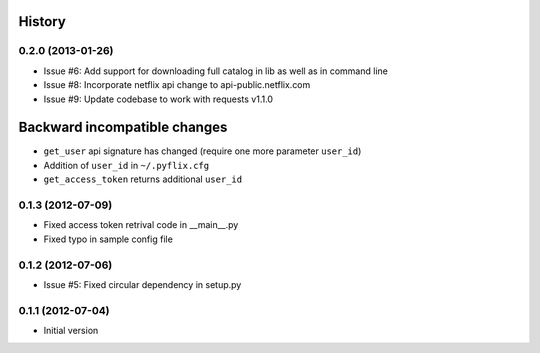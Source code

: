 .. :changelog:

History
-------
0.2.0 (2013-01-26)
++++++++++++++++++
- Issue #6: Add support for downloading full catalog in lib as well as in command line 
- Issue #8: Incorporate netflix api change to api-public.netflix.com
- Issue #9: Update codebase to work with requests v1.1.0

Backward incompatible changes
-----------------------------
- ``get_user`` api signature has changed (require one more parameter ``user_id``)
- Addition of ``user_id`` in ``~/.pyflix.cfg``
- ``get_access_token`` returns additional ``user_id``

0.1.3 (2012-07-09)
++++++++++++++++++
- Fixed access token retrival code in __main__.py
- Fixed typo in sample config file

0.1.2 (2012-07-06)
+++++++++++++++++++
- Issue #5: Fixed circular dependency in setup.py

0.1.1 (2012-07-04)
+++++++++++++++++++

- Initial version
